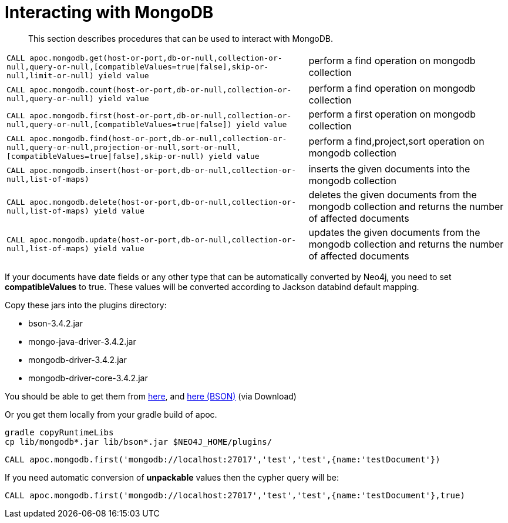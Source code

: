 [[mongodb]]
= Interacting with MongoDB

[abstract]
--
This section describes procedures that can be used to interact with MongoDB.
--

// tag::mongodb[]

[cols="3m,2"]
|===
| CALL apoc.mongodb.get(host-or-port,db-or-null,collection-or-null,query-or-null,[compatibleValues=true\|false],skip-or-null,limit-or-null) yield value | perform a find operation on mongodb collection
| CALL apoc.mongodb.count(host-or-port,db-or-null,collection-or-null,query-or-null) yield value | perform a find operation on mongodb collection
| CALL apoc.mongodb.first(host-or-port,db-or-null,collection-or-null,query-or-null,[compatibleValues=true\|false]) yield value | perform a first operation on mongodb collection
| CALL apoc.mongodb.find(host-or-port,db-or-null,collection-or-null,query-or-null,projection-or-null,sort-or-null,[compatibleValues=true\|false],skip-or-null) yield value | perform a find,project,sort operation on mongodb collection
| CALL apoc.mongodb.insert(host-or-port,db-or-null,collection-or-null,list-of-maps) | inserts the given documents into the mongodb collection
| CALL apoc.mongodb.delete(host-or-port,db-or-null,collection-or-null,list-of-maps) yield value | deletes the given documents from the mongodb collection and returns the number of affected documents
| CALL apoc.mongodb.update(host-or-port,db-or-null,collection-or-null,list-of-maps) yield value | updates the given documents from the mongodb collection and returns the number of affected documents
|===

If your documents have date fields or any other type that can be automatically converted by Neo4j, you need to set *compatibleValues* to true. These values will be converted according to Jackson databind default mapping.

Copy these jars into the plugins directory:

* bson-3.4.2.jar
* mongo-java-driver-3.4.2.jar
* mongodb-driver-3.4.2.jar
* mongodb-driver-core-3.4.2.jar

You should be able to get them from https://mongodb.github.io/mongo-java-driver/[here], and https://mvnrepository.com/artifact/org.mongodb/bson/3.4.2[here (BSON)] (via Download)

Or you get them locally from your gradle build of apoc.

----
gradle copyRuntimeLibs
cp lib/mongodb*.jar lib/bson*.jar $NEO4J_HOME/plugins/
----

[source,cypher]
----
CALL apoc.mongodb.first('mongodb://localhost:27017','test','test',{name:'testDocument'})
----

If you need automatic conversion of *unpackable* values then the cypher query will be:

[source,cypher]
----
CALL apoc.mongodb.first('mongodb://localhost:27017','test','test',{name:'testDocument'},true)
----

// end::mongodb[]

